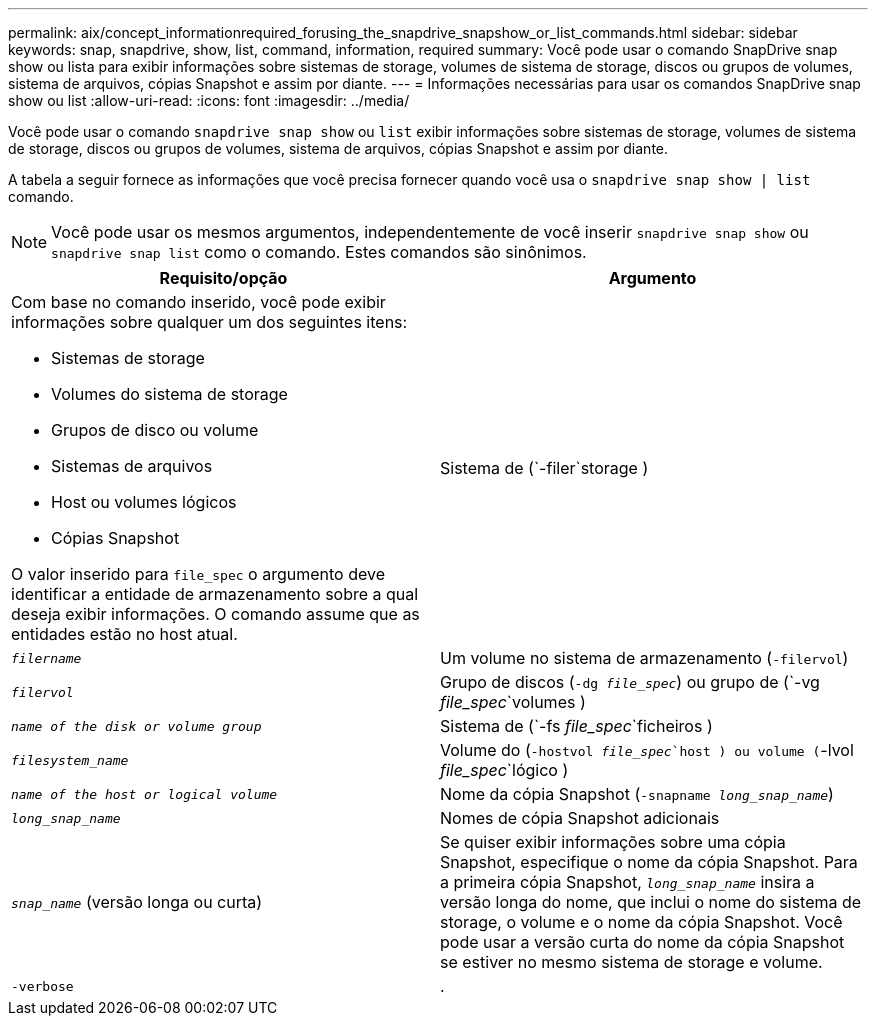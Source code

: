 ---
permalink: aix/concept_informationrequired_forusing_the_snapdrive_snapshow_or_list_commands.html 
sidebar: sidebar 
keywords: snap, snapdrive, show, list, command, information, required 
summary: Você pode usar o comando SnapDrive snap show ou lista para exibir informações sobre sistemas de storage, volumes de sistema de storage, discos ou grupos de volumes, sistema de arquivos, cópias Snapshot e assim por diante. 
---
= Informações necessárias para usar os comandos SnapDrive snap show ou list
:allow-uri-read: 
:icons: font
:imagesdir: ../media/


[role="lead"]
Você pode usar o comando `snapdrive snap show` ou `list` exibir informações sobre sistemas de storage, volumes de sistema de storage, discos ou grupos de volumes, sistema de arquivos, cópias Snapshot e assim por diante.

A tabela a seguir fornece as informações que você precisa fornecer quando você usa o `snapdrive snap show | list` comando.


NOTE: Você pode usar os mesmos argumentos, independentemente de você inserir `snapdrive snap show` ou `snapdrive snap list` como o comando. Estes comandos são sinônimos.

|===
| Requisito/opção | Argumento 


 a| 
Com base no comando inserido, você pode exibir informações sobre qualquer um dos seguintes itens:

* Sistemas de storage
* Volumes do sistema de storage
* Grupos de disco ou volume
* Sistemas de arquivos
* Host ou volumes lógicos
* Cópias Snapshot


O valor inserido para `file_spec` o argumento deve identificar a entidade de armazenamento sobre a qual deseja exibir informações. O comando assume que as entidades estão no host atual.



 a| 
Sistema de (`-filer`storage )
 a| 
`_filername_`



 a| 
Um volume no sistema de armazenamento (`-filervol`)
 a| 
`_filervol_`



 a| 
Grupo de discos (`-dg _file_spec_`) ou grupo de (`-vg _file_spec_`volumes )
 a| 
`_name of the disk or volume group_`



 a| 
Sistema de (`-fs _file_spec_`ficheiros )
 a| 
`_filesystem_name_`



 a| 
Volume do (`-hostvol _file_spec_`host ) ou volume (`-lvol _file_spec_`lógico )
 a| 
`_name of the host or logical volume_`



 a| 
Nome da cópia Snapshot (`-snapname _long_snap_name_`)
 a| 
`_long_snap_name_`



 a| 
Nomes de cópia Snapshot adicionais
 a| 
`_snap_name_` (versão longa ou curta)



 a| 
Se quiser exibir informações sobre uma cópia Snapshot, especifique o nome da cópia Snapshot. Para a primeira cópia Snapshot, `_long_snap_name_` insira a versão longa do nome, que inclui o nome do sistema de storage, o volume e o nome da cópia Snapshot. Você pode usar a versão curta do nome da cópia Snapshot se estiver no mesmo sistema de storage e volume.



 a| 
`-verbose`
 a| 
.



 a| 
Para exibir informações adicionais, inclua a `-verbose` opção.

|===